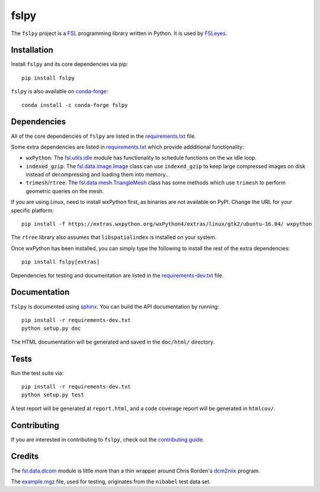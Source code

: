 fslpy
=====


.. image:: https://git.fmrib.ox.ac.uk/fsl/fslpy/badges/master/build.svg
   :target: https://git.fmrib.ox.ac.uk/fsl/fslpy/commits/master/

.. image:: https://zenodo.org/badge/DOI/10.5281/zenodo.1470750.svg
   :target: https://doi.org/10.5281/zenodo.1470750

.. image:: https://git.fmrib.ox.ac.uk/fsl/fslpy/badges/master/coverage.svg
   :target: https://git.fmrib.ox.ac.uk/fsl/fslpy/commits/master/

.. image:: https://img.shields.io/pypi/v/fslpy.svg
   :target: https://pypi.python.org/pypi/fslpy/

.. image:: https://anaconda.org/conda-forge/fslpy/badges/version.svg
   :target: https://anaconda.org/conda-forge/fslpy


The ``fslpy`` project is a `FSL <http://fsl.fmrib.ox.ac.uk/fsl/fslwiki/>`_
programming library written in Python. It is used by `FSLeyes
<https://git.fmrib.ox.ac.uk/fsl/fsleyes/fsleyes/>`_.


Installation
------------


Install ``fslpy`` and its core dependencies via pip::

    pip install fslpy


``fslpy`` is also available on `conda-forge <https://conda-forge.org/>`_::

    conda install -c conda-forge fslpy


Dependencies
------------


All of the core dependencies of ``fslpy`` are listed in the `requirements.txt
<requirements.txt>`_ file.

Some extra dependencies are listed in `requirements.txt
<requirements-extra.txt>`_ which provide addditional functionality:

- ``wxPython``: The `fsl.utils.idle <fsl/utils/idle.py>`_ module has
  functionality  to schedule functions on the ``wx`` idle loop.

- ``indexed_gzip``: The `fsl.data.image.Image <fsl/data/image.py>`_ class
  can use ``indexed_gzip`` to keep large compressed images on disk instead
  of decompressing and loading them into memory..

- ``trimesh``/``rtree``: The `fsl.data.mesh.TriangleMesh <fsl/data/mesh.py>`_
  class has some methods which use ``trimesh`` to perform geometric queries
  on the mesh.


If you are using Linux, need to install wxPython first, as binaries are not
available on PyPI. Change the URL for your specific platform::

    pip install -f https://extras.wxpython.org/wxPython4/extras/linux/gtk2/ubuntu-16.04/ wxpython


The ``rtree`` library also assumes that ``libspatialindex`` is installed on
your system.


Once wxPython has been installed, you can simply type the following to install
the rest of the extra dependencies::

    pip install fslpy[extras]


Dependencies for testing and documentation are listed in the
`requirements-dev.txt <requirements-dev.txt>`_ file.


Documentation
-------------

``fslpy`` is documented using `sphinx <http://http://sphinx-doc.org/>`_. You
can build the API documentation by running::

    pip install -r requirements-dev.txt
    python setup.py doc

The HTML documentation will be generated and saved in the ``doc/html/``
directory.


Tests
-----

Run the test suite via::

    pip install -r requirements-dev.txt
    python setup.py test

A test report will be generated at ``report.html``, and a code coverage report
will be generated in ``htmlcov/``.


Contributing
------------


If you are interested in contributing to ``fslpy``, check out the
`contributing guide <doc/contributing.rst>`_.


Credits
-------


The `fsl.data.dicom <fsl/data/dicom.py>`_ module is little more than a thin
wrapper around Chris Rorden's `dcm2niix
<https://github.com/rordenlab/dcm2niix>`_ program.


The `example.mgz <tests/testdata/example.mgz>`_ file, used for testing,
originates from the ``nibabel`` test data set.
